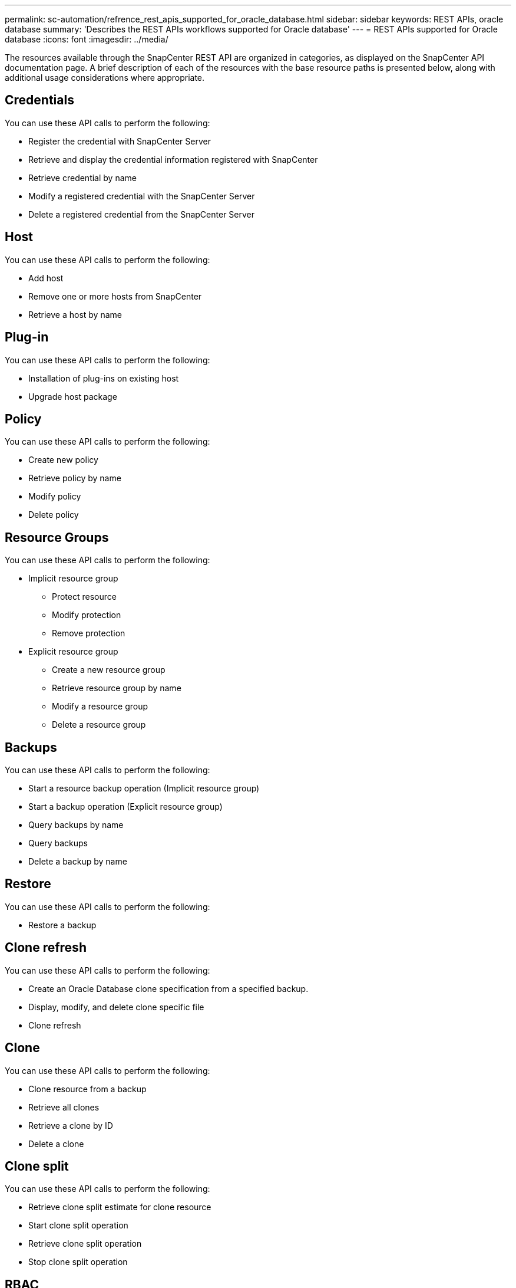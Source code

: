 ---
permalink: sc-automation/refrence_rest_apis_supported_for_oracle_database.html
sidebar: sidebar
keywords: REST APIs, oracle database
summary: 'Describes the REST APIs workflows supported for Oracle database'
---
= REST APIs supported for Oracle database
:icons: font
:imagesdir: ../media/

[.lead]
The resources available through the SnapCenter REST API are organized in categories, as displayed on the SnapCenter API documentation page. A brief description of each of the resources with the base resource paths is presented below, along with additional usage considerations where appropriate.

== Credentials

You can use these API calls to perform the following:

* Register the credential with SnapCenter Server
* Retrieve and display the credential information registered with SnapCenter
* Retrieve credential by name
* Modify a registered credential with the SnapCenter Server
* Delete a registered credential from the SnapCenter Server

== Host

You can use these API calls to perform the following:

* Add host
* Remove one or more hosts from SnapCenter
* Retrieve a host by name

== Plug-in
You can use these API calls to perform the following:

* Installation of plug-ins on existing host
* Upgrade host package

== Policy
You can use these API calls to perform the following:

* Create new policy
* Retrieve policy by name
* Modify policy
* Delete policy

== Resource Groups

You can use these API calls to perform the following:

* Implicit resource group
** Protect resource
** Modify protection
** Remove protection

* Explicit resource group
** Create a new resource group
** Retrieve resource group by name
** Modify a resource group
** Delete a resource group

== Backups

You can use these API calls to perform the following:

* Start a resource backup operation (Implicit resource group)
* Start a backup operation (Explicit resource group)
* Query backups by name
* Query backups
* Delete a backup by name

== Restore
You can use these API calls to perform the following:

* Restore a backup

== Clone refresh

You can use these API calls to perform the following:

* Create an Oracle Database clone specification from a specified backup.
* Display, modify, and delete clone specific file
* Clone refresh

== Clone
You can use these API calls to perform the following:

* Clone resource from a backup
* Retrieve all clones
* Retrieve a clone by ID
* Delete a clone

== Clone split
You can use these API calls to perform the following:

* Retrieve clone split estimate for clone resource
* Start clone split operation
* Retrieve clone split operation
* Stop clone split operation

== RBAC
You can use these API calls to perform the following:

* Assign resources to a user or a group
* Unassign resources to a user or a group

== Configuration settings
You can use these API calls to perform the following:

* Retrieve and modify configuration settings
